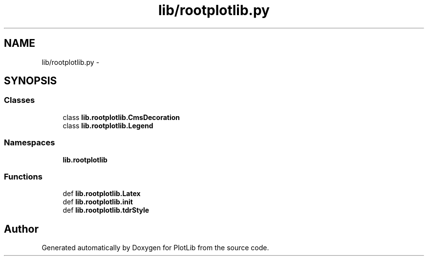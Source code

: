 .TH "lib/rootplotlib.py" 3 "Tue Feb 24 2015" "PlotLib" \" -*- nroff -*-
.ad l
.nh
.SH NAME
lib/rootplotlib.py \- 
.SH SYNOPSIS
.br
.PP
.SS "Classes"

.in +1c
.ti -1c
.RI "class \fBlib\&.rootplotlib\&.CmsDecoration\fP"
.br
.ti -1c
.RI "class \fBlib\&.rootplotlib\&.Legend\fP"
.br
.in -1c
.SS "Namespaces"

.in +1c
.ti -1c
.RI "\fBlib\&.rootplotlib\fP"
.br
.in -1c
.SS "Functions"

.in +1c
.ti -1c
.RI "def \fBlib\&.rootplotlib\&.Latex\fP"
.br
.ti -1c
.RI "def \fBlib\&.rootplotlib\&.init\fP"
.br
.ti -1c
.RI "def \fBlib\&.rootplotlib\&.tdrStyle\fP"
.br
.in -1c
.SH "Author"
.PP 
Generated automatically by Doxygen for PlotLib from the source code\&.
